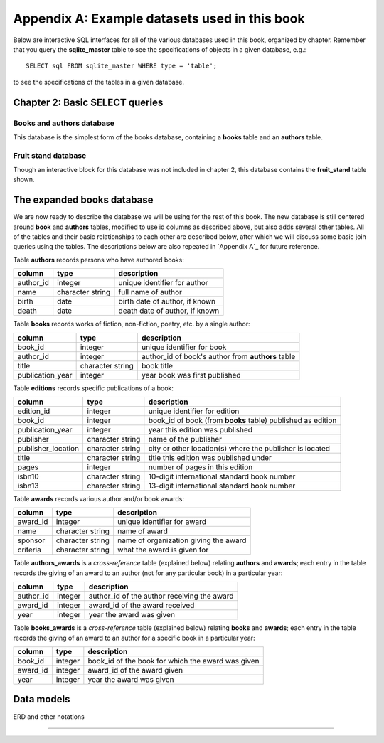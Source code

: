 .. _appendix-a:

==============================================
Appendix A: Example datasets used in this book
==============================================

Below are interactive SQL interfaces for all of the various databases used in this book, organized by chapter.  Remember that you query the **sqlite_master** table to see the specifications of objects in a given database, e.g.:

::

    SELECT sql FROM sqlite_master WHERE type = 'table';

to see the specifications of the tables in a given database.

Chapter 2: Basic SELECT queries
:::::::::::::::::::::::::::::::

Books and authors database
--------------------------

This database is the simplest form of the books database, containing a **books** table and an **authors** table.

.. activecode:: appendix_a_ch2_books
    :language: sql
    :dburl: /_static/simple_books.sqlite3

    SELECT * FROM books;

Fruit stand database
--------------------

Though an interactive block for this database was not included in chapter 2, this database contains the **fruit_stand** table shown.

.. activecode:: appendix_a_ch2_fruit_stand
    :language: sql
    :dburl: /_static/fruit_stand.sqlite3

    SELECT * FROM fruit_stand;

The expanded books database
:::::::::::::::::::::::::::

We are now ready to describe the database we will be using for the rest of this book.  The new database is still centered around **book** and **authors** tables, modified to use id columns as described above, but also adds several other tables.  All of the tables and their basic relationships to each other are described below, after which we will discuss some basic join queries using the tables.  The descriptions below are also repeated in `Appendix A`_ for future reference.

.. container:: data-dictionary

    Table **authors** records persons who have authored books:

    ========== ================= ===================================
    column     type              description
    ========== ================= ===================================
    author_id  integer           unique identifier for author
    name       character string  full name of author
    birth      date              birth date of author, if known
    death      date              death date of author, if known
    ========== ================= ===================================

.. container:: data-dictionary

    Table **books** records works of fiction, non-fiction, poetry, etc. by a single author:

    ================ ================= ===================================
    column           type              description
    ================ ================= ===================================
    book_id          integer           unique identifier for book
    author_id        integer           author_id of book's author from **authors** table
    title            character string  book title
    publication_year integer           year book was first published
    ================ ================= ===================================


.. container:: data-dictionary

    Table **editions** records specific publications of a book:

    ================== ================= ===================================
    column             type              description
    ================== ================= ===================================
    edition_id         integer           unique identifier for edition
    book_id            integer           book_id of book (from **books** table) published as edition
    publication_year   integer           year this edition was published
    publisher          character string  name of the publisher
    publisher_location character string  city or other location(s) where the publisher is located
    title              character string  title this edition was published under
    pages              integer           number of pages in this edition
    isbn10             character string  10-digit international standard book number
    isbn13             character string  13-digit international standard book number
    ================== ================= ===================================


.. container:: data-dictionary

    Table **awards** records various author and/or book awards:

    ================== ================= ===================================
    column             type              description
    ================== ================= ===================================
    award_id           integer           unique identifier for award
    name               character string  name of award
    sponsor            character string  name of organization giving the award
    criteria           character string  what the award is given for
    ================== ================= ===================================


.. container:: data-dictionary

    Table **authors_awards** is a *cross-reference* table (explained below) relating **authors** and **awards**; each entry in the table records the giving of an award to an author (not for any particular book) in a particular year:

    ================== ================= ===================================
    column             type              description
    ================== ================= ===================================
    author_id          integer           author_id of the author receiving the award
    award_id           integer           award_id of the award received
    year               integer           year the award was given
    ================== ================= ===================================


.. container:: data-dictionary

    Table **books_awards** is a *cross-reference* table (explained below) relating **books** and **awards**; each entry in the table records the giving of an award to an author for a specific book in a particular year:

    ================== ================= ===================================
    column             type              description
    ================== ================= ===================================
    book_id            integer           book_id of the book for which the award was given
    award_id           integer           award_id of the award given
    year               integer           year the award was given
    ================== ================= ===================================


Data models
:::::::::::

ERD and other notations


----

.. raw:: html

   <div style="font-size: 80%" typeof="cc:Work" xmlns:cc="http://creativecommons.org/ns#" xmlns:dct="http://purl.org/dc/terms/">
    <a style="float: left; padding-right: 10px;" rel="license" href="http://creativecommons.org/licenses/by-sa/4.0/" target="_blank">
      <img alt="Creative Commons License" style="display: block;" src="https://i.creativecommons.org/l/by-sa/4.0/88x31.png"/>
    </a>
   <span href="http://purl.org/dc/dcmitype/InteractiveResource" property="dct:title" rel="dct:type">
    <i>A Practical Introduction to Databases</i>
   </span>
   by
   <span property="cc:attributionName">Christopher Painter&#8209;Wakefield</span>
   is licensed under a
   <a rel="license" href="http://creativecommons.org/licenses/by-sa/4.0/">Creative Commons Attribution-ShareAlike 4.0 International License</a>.
  </div>
  <hr/>
